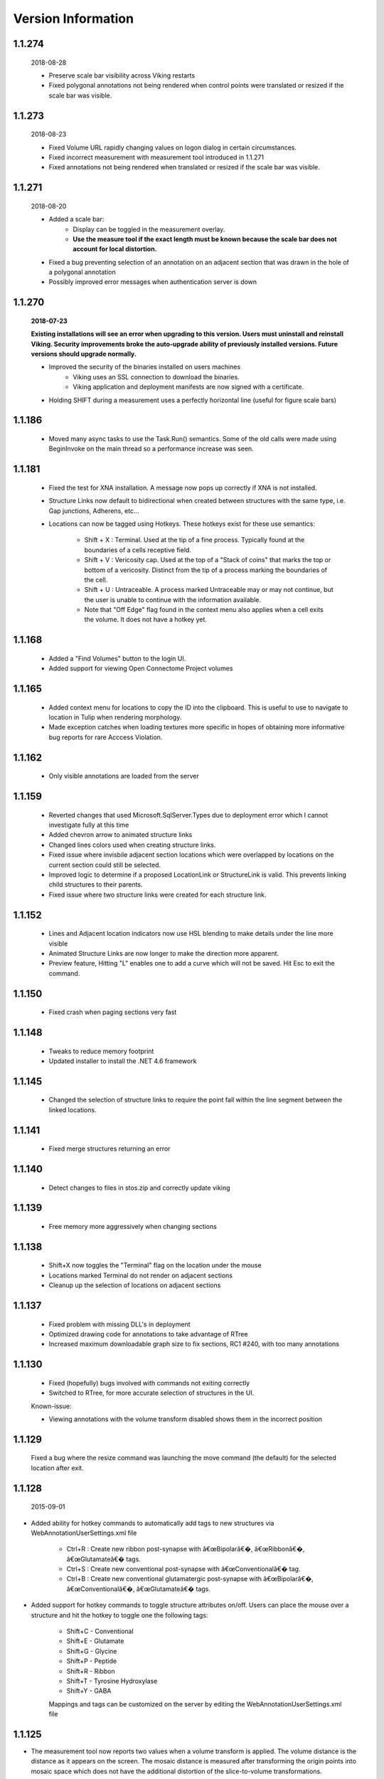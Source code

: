 
###################
Version Information
###################

1.1.274
-------

	2018-08-28
	
	* Preserve scale bar visibility across Viking restarts
	* Fixed polygonal annotations not being rendered when control points were translated or resized if the scale bar was visible.  
	
1.1.273
-------

	2018-08-23
	
	* Fixed Volume URL rapidly changing values on logon dialog in certain circumstances.
	* Fixed incorrect measurement with measurement tool introduced in 1.1.271 
	* Fixed annotations not being rendered when translated or resized if the scale bar was visible.  
	
1.1.271
-------

	2018-08-20
	
	* Added a scale bar:
		* Display can be toggled in the measurement overlay.
		* **Use the measure tool if the exact length must be known because the scale bar does not account for local distortion.**
	* Fixed a bug preventing selection of an annotation on an adjacent section that was drawn in the hole of a polygonal annotation
	* Possibly improved error messages when authentication server is down 
	
1.1.270
-------

	**2018-07-23**
	
	**Existing installations will see an error when upgrading to this version.  Users must uninstall and reinstall Viking.  Security improvements broke the auto-upgrade ability of previously installed versions.  Future versions should upgrade normally.**
	 

	* Improved the security of the binaries installed on users machines
		* Viking uses an SSL connection to download the binaries.
		* Viking application and deployment manifests are now signed with a certificate.
	* Holding SHIFT during a measurement uses a perfectly horizontal line (useful for figure scale bars)

1.1.186
-------

   * Moved many async tasks to use the Task.Run() semantics.  Some of the old calls were made using BeginInvoke on the main thread so a performance increase was seen.

1.1.181
-------

   * Fixed the test for XNA installation.  A message now pops up correctly if XNA is not installed.
   * Structure Links now default to bidirectional when created between structures with the same type, i.e. Gap junctions, Adherens, etc...
   * Locations can now be tagged using Hotkeys.  These hotkeys exist for these use semantics:
      
      * Shift + X : Terminal.  Used at the tip of a fine process.  Typically found at the boundaries of a cells receptive field.
      * Shift + V : Vericosity cap.  Used at the top of a "Stack of coins" that marks the top or bottom of a vericosity.  Distinct from the tip of a process marking the boundaries of the cell.
      * Shift + U : Untraceable.  A process marked Untraceable may or may not continue, but the user is unable to continue with the information available. 
      * Note that "Off Edge" flag found in the context menu also applies when a cell exits the volume.  It does not have a hotkey yet. 

1.1.168
-------

   * Added a "Find Volumes" button to the login UI. 
   * Added support for viewing Open Connectome Project volumes

1.1.165
-------

   * Added context menu for locations to copy the ID into the clipboard.  This is useful to use to navigate to location in Tulip when rendering morphology.
   * Made exception catches when loading textures more specific in hopes of obtaining more informative bug reports for rare Acccess Violation.

1.1.162
-------

   * Only visible annotations are loaded from the server

1.1.159
-------
   
   * Reverted changes that used Microsoft.SqlServer.Types due to deployment error which I cannot investigate fully at this time
   * Added chevron arrow to animated structure links
   * Changed lines colors used when creating structure links. 
   * Fixed issue where invisbile adjacent section locations which were overlapped by locations on the current section could still be selected.
   * Improved logic to determine if a proposed LocationLink or StructureLink is valid.  This prevents linking child structures to their parents.
   * Fixed issue where two structure links were created for each structure link.
   
1.1.152
-------

   * Lines and Adjacent location indicators now use HSL blending to make details under the line more visible
   * Animated Structure Links are now longer to make the direction more apparent.
   * Preview feature, Hitting "L" enables one to add a curve which will not be saved.  Hit Esc to exit the command. 
   

1.1.150
-------

   * Fixed crash when paging sections very fast
   
1.1.148
-------

   * Tweaks to reduce memory footprint
   * Updated installer to install the .NET 4.6 framework

1.1.145
-------

   * Changed the selection of structure links to require the point fall within the line segment between the linked locations.

1.1.141
-------

   * Fixed merge structures returning an error 

1.1.140
-------

   * Detect changes to files in stos.zip and correctly update viking

1.1.139
-------

   * Free memory more aggressively when changing sections

1.1.138
-------

   * Shift+X now toggles the "Terminal" flag on the location under the mouse
   * Locations marked Terminal do not render on adjacent sections
   * Cleanup up the selection of locations on adjacent sections

1.1.137
-------

   * Fixed problem with missing DLL's in deployment
   * Optimized drawing code for annotations to take advantage of RTree
   * Increased maximum downloadable graph size to fix sections, RC1 #240, with too many annotations
   

1.1.130
-------

   * Fixed (hopefully) bugs involved with commands not exiting correctly
   * Switched to RTree, for more accurate selection of structures in the UI.
   
   Known-issue:
   
   * Viewing annotations with the volume transform disabled shows them in the incorrect position
   

1.1.129
-------

   Fixed a bug where the resize command was launching the move command (the default) for the selected location after exit.

1.1.128
-------

  2015-09-01

* Added ability for hotkey commands to automatically add tags to new structures via WebAnnotationUserSettings.xml file
   
   * Ctrl+R : Create new ribbon post-synapse with â€œBipolarâ€�, â€œRibbonâ€�, â€œGlutamateâ€� tags.
   * Ctrl+S : Create new conventional post-synapse with â€œConventionalâ€� tag.
   * Ctrl+B : Create new conventional glutamatergic post-synapse with â€œBipolarâ€�, â€œConventionalâ€�, â€œGlutamateâ€� tags.
    
* Added support for hotkey commands to toggle structure attributes on/off.  Users can place the mouse over a structure and hit the hotkey to toggle one the following tags:  
   
   * Shift+C - Conventional     
   * Shift+E - Glutamate
   * Shift+G - Glycine
   * Shift+P - Peptide
   * Shift+R - Ribbon
   * Shift+T - Tyrosine Hydroxylase
   * Shift+Y - GABA
      
   Mappings and tags can be customized on the server by editing the WebAnnotationUserSettings.xml file

1.1.125
-------

* The measurement tool now reports two values when a volume transform is applied.  The volume distance is the distance as it appears on the screen.  The mosaic distance is measured after transforming the origin points into mosaic space which does not have the additional distortion of the slice-to-volume transformations.  

1.1.124
-------

* Mapped *Home* key to rounding the downsample to nearest integer value
* Use UTC time when checking cache validity.
